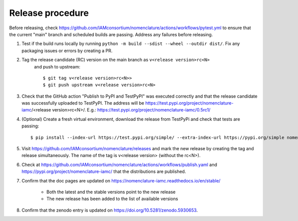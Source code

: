 Release procedure
*****************

Before releasing, check
https://github.com/IAMconsortium/nomenclature/actions/workflows/pytest.yml to ensure
that the current "main" branch and scheduled builds are passing. Address any failures before releasing.

1. Test if the build runs locally by running ``python -m build --sdist --wheel --outdir dist/``.
   Fix any packaging issues or errors by creating a PR.

2. Tag the release candidate (RC) version on the main branch as ``v<release version>rc<N>``
    and push to upstream::

    $ git tag v<release version>rc<N>>
    $ git push upstream v<release version>rc<N>

3. Check that the GitHub action "Publish to PyPI and TestPyPI" was executed correctly
   and that the release candidate was successfully uploaded to TestPyPI. The address 
   will be https://test.pypi.org/project/nomenclature-iamc/<release version>rc<N>/. 
   E.g.: https://test.pypi.org/project/nomenclature-iamc/0.5rc1/

4. (Optional) Create a fresh virtual environment, download the release from TestPyPi and
   check that tests are passing::
   
    $ pip install --index-url https://test.pypi.org/simple/ --extra-index-url https://pypi.org/simple nomenclature-iamc==v<release version>rc<N>

5. Visit https://github.com/IAMconsortium/nomenclature/releases and mark the new release
   by creating the tag and release simultaneously. The name of the tag is 
   v<release version> (without the rc<N>).

6. Check at https://github.com/IAMconsortium/nomenclature/actions/workflows/publish.yaml 
   and https://pypi.org/project/nomenclature-iamc/ that the distributions are 
   published.

7. Confirm that the doc pages are updated on https://nomenclature-iamc.readthedocs.io/en/stable/

    - Both the latest and the stable versions point to the new release
    - The new release has been added to the list of available versions

8. Confirm that the zenodo entry is updated on https://doi.org/10.5281/zenodo.5930653.
